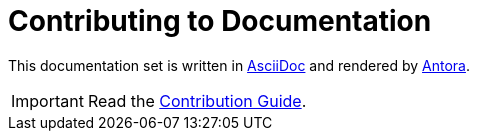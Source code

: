 = Contributing to Documentation

This documentation set is written in link:http://asciidoc.org/[AsciiDoc^] and rendered by link:https://antora.org/[Antora^].

IMPORTANT: Read the link:https://github.com/aerobase/mobile-docs/blob/master/README.adoc[Contribution Guide].